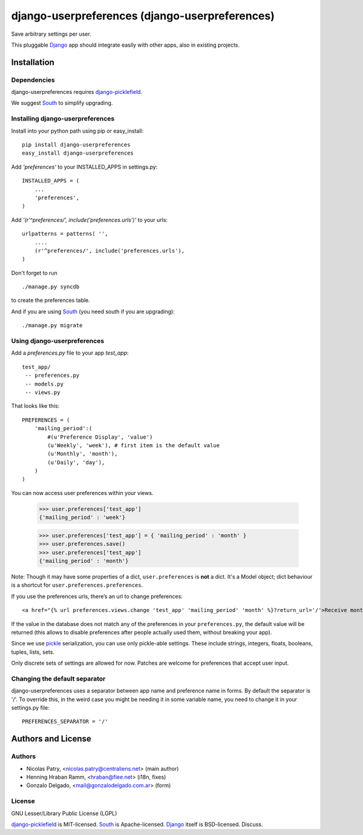 ===============================================
django-userpreferences (django-userpreferences)
===============================================

Save arbitrary settings per user.

This pluggable Django_ app should integrate easily with other apps, also in existing projects.


Installation 
============

Dependencies  
~~~~~~~~~~~~

django-userpreferences requires django-picklefield_.

We suggest South_ to simplify upgrading.


Installing django-userpreferences
~~~~~~~~~~~~~~~~~~~~~~~~~~~~~~~~~

Install into your python path using pip or easy_install::

    pip install django-userpreferences
    easy_install django-userpreferences

Add *'preferences'* to your INSTALLED_APPS in settings.py::

    INSTALLED_APPS = (
        ...
        'preferences',
    )

Add *'(r'^preferences/', include('preferences.urls')'* to your urls:: 

    urlpatterns = patterns( '',
        ....
        (r'^preferences/', include('preferences.urls'),
    )

Don't forget to run ::

    ./manage.py syncdb

to create the preferences table.

And if you are using South_ (you need south if you are upgrading)::

   ./manage.py migrate


Using django-userpreferences
~~~~~~~~~~~~~~~~~~~~~~~~~~~~

Add a *preferences.py* file to your app *test_app*::

    test_app/
     -- preferences.py
     -- models.py
     -- views.py

That looks like this::

    PREFERENCES = (
        'mailing_period':(
            #(u'Preference Display', 'value')
            (u'Weekly', 'week'), # first item is the default value
            (u'Monthly', 'month'),
            (u'Daily', 'day'),
        )
    )

You can now access user preferences within your views.

    >>> user.preferences['test_app']
    {'mailing_period' : 'week'}

    >>> user.preferences['test_app'] = { 'mailing_period' : 'month' }
    >>> user.preferences.save()
    >>> user.preferences['test_app']
    {'mailing_period' : 'month'}

Note: Though it may have some properties of a dict, ``user.preferences`` is **not** a dict.
It's a Model object; dict behaviour is a shortcut for ``user.preferences.preferences``.

If you use the preferences urls, there’s an url to change preferences::

    <a href="{% url preferences.views.change 'test_app' 'mailing_period' 'month' %}?return_url='/'>Receive monthly newsletter</a>
        
If the value in the database does not match any of the preferences in your 
``preferences.py``, the default value will be returned (this allows to disable 
preferences after people actually used them, without breaking your app).

Since we use pickle_ serialization, you can use only pickle-able settings.
These include strings, integers, floats, booleans, tuples, lists, sets.

Only discrete sets of settings are allowed for now.
Patches are welcome for preferences that accept user input.

Changing the default separator 
~~~~~~~~~~~~~~~~~~~~~~~~~~~~~~
 
django-userpreferences uses a separator between app name and
preference name in forms. By default the separator is '/'. To override this,
in the weird case you might be needing it in some variable name, you need
to change it in your settings.py file::

    PREFERENCES_SEPARATOR = '/'

Authors and License
===================

Authors
~~~~~~~

* Nicolas Patry, <nicolas.patry@centraliens.net> (main author)
* Henning Hraban Ramm, <hraban@fiee.net> (i18n, fixes)
* Gonzalo Delgado, <mail@gonzalodelgado.com.ar> (form)

License
~~~~~~~

GNU Lesser/Library Public License (LGPL)

django-picklefield_ is MIT-licensed. South_ is Apache-licensed. Django_ itself is BSD-licensed. Discuss.


.. _Django: https://www.djangoproject.com/
.. _django-picklefield: https://github.com/shrubberysoft/django-picklefield
.. _South: http://south.aeracode.org
.. _pickle: http://docs.python.org/library/pickle.html
